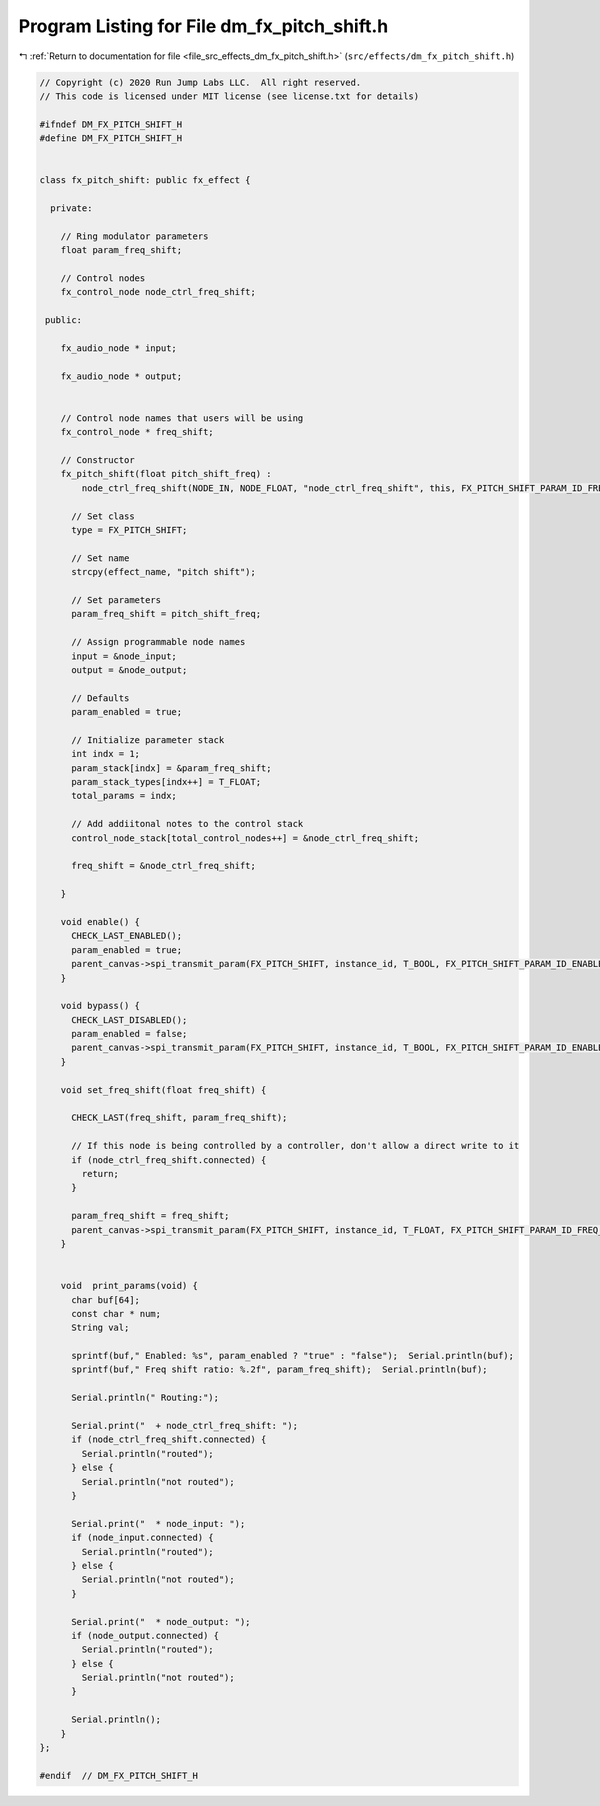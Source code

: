 
.. _program_listing_file_src_effects_dm_fx_pitch_shift.h:

Program Listing for File dm_fx_pitch_shift.h
============================================

|exhale_lsh| :ref:`Return to documentation for file <file_src_effects_dm_fx_pitch_shift.h>` (``src/effects/dm_fx_pitch_shift.h``)

.. |exhale_lsh| unicode:: U+021B0 .. UPWARDS ARROW WITH TIP LEFTWARDS

.. code-block:: cpp

   // Copyright (c) 2020 Run Jump Labs LLC.  All right reserved. 
   // This code is licensed under MIT license (see license.txt for details)
   
   #ifndef DM_FX_PITCH_SHIFT_H
   #define DM_FX_PITCH_SHIFT_H
   
   
   class fx_pitch_shift: public fx_effect {
   
     private:
   
       // Ring modulator parameters
       float param_freq_shift;
   
       // Control nodes
       fx_control_node node_ctrl_freq_shift;
   
    public:
   
       fx_audio_node * input;
   
       fx_audio_node * output;
   
   
       // Control node names that users will be using
       fx_control_node * freq_shift;
   
       // Constructor
       fx_pitch_shift(float pitch_shift_freq) : 
           node_ctrl_freq_shift(NODE_IN, NODE_FLOAT, "node_ctrl_freq_shift", this, FX_PITCH_SHIFT_PARAM_ID_FREQ_SHIFT) {
         
         // Set class
         type = FX_PITCH_SHIFT;
   
         // Set name
         strcpy(effect_name, "pitch shift");
   
         // Set parameters
         param_freq_shift = pitch_shift_freq;
   
         // Assign programmable node names
         input = &node_input;
         output = &node_output;
   
         // Defaults
         param_enabled = true;
   
         // Initialize parameter stack
         int indx = 1;
         param_stack[indx] = &param_freq_shift;
         param_stack_types[indx++] = T_FLOAT;
         total_params = indx;
   
         // Add addiitonal notes to the control stack
         control_node_stack[total_control_nodes++] = &node_ctrl_freq_shift;
   
         freq_shift = &node_ctrl_freq_shift;
   
       }
   
       void enable() {
         CHECK_LAST_ENABLED();
         param_enabled = true; 
         parent_canvas->spi_transmit_param(FX_PITCH_SHIFT, instance_id, T_BOOL, FX_PITCH_SHIFT_PARAM_ID_ENABLED, (void *) &param_enabled);
       }
   
       void bypass() {
         CHECK_LAST_DISABLED();
         param_enabled = false; 
         parent_canvas->spi_transmit_param(FX_PITCH_SHIFT, instance_id, T_BOOL, FX_PITCH_SHIFT_PARAM_ID_ENABLED, (void *) &param_enabled);
       }
   
       void set_freq_shift(float freq_shift) { 
   
         CHECK_LAST(freq_shift, param_freq_shift);
   
         // If this node is being controlled by a controller, don't allow a direct write to it
         if (node_ctrl_freq_shift.connected) {
           return;
         }
   
         param_freq_shift = freq_shift;
         parent_canvas->spi_transmit_param(FX_PITCH_SHIFT, instance_id, T_FLOAT, FX_PITCH_SHIFT_PARAM_ID_FREQ_SHIFT, (void *) &param_freq_shift);
       }
   
   
       void  print_params(void) {
         char buf[64];
         const char * num;
         String val;
   
         sprintf(buf," Enabled: %s", param_enabled ? "true" : "false");  Serial.println(buf);
         sprintf(buf," Freq shift ratio: %.2f", param_freq_shift);  Serial.println(buf);
   
         Serial.println(" Routing:");
         
         Serial.print("  + node_ctrl_freq_shift: ");
         if (node_ctrl_freq_shift.connected) {
           Serial.println("routed");
         } else {
           Serial.println("not routed");
         }
   
         Serial.print("  * node_input: ");      
         if (node_input.connected) {
           Serial.println("routed");
         } else {
           Serial.println("not routed");
         }  
   
         Serial.print("  * node_output: ");      
         if (node_output.connected) {
           Serial.println("routed");
         } else {
           Serial.println("not routed");
         }  
   
         Serial.println();
       }
   };
   
   #endif  // DM_FX_PITCH_SHIFT_H
